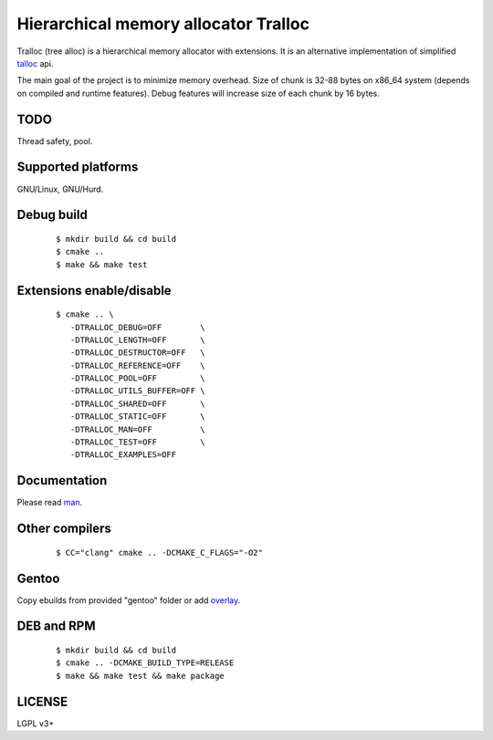 Hierarchical memory allocator Tralloc
=====================================

Tralloc (tree alloc) is a hierarchical memory allocator with extensions. It is an alternative implementation of simplified `talloc`_ api.

The main goal of the project is to minimize memory overhead.
Size of chunk is 32-88 bytes on x86_64 system (depends on compiled and runtime features).
Debug features will increase size of each chunk by 16 bytes.


TODO
----
Thread safety, pool.


Supported platforms
-------------------

GNU/Linux, GNU/Hurd.


Debug build
-----------

    ::

     $ mkdir build && cd build
     $ cmake ..
     $ make && make test


Extensions enable/disable
-------------------------
    
    ::
    
     $ cmake .. \
        -DTRALLOC_DEBUG=OFF        \
        -DTRALLOC_LENGTH=OFF       \
        -DTRALLOC_DESTRUCTOR=OFF   \
        -DTRALLOC_REFERENCE=OFF    \
        -DTRALLOC_POOL=OFF         \
        -DTRALLOC_UTILS_BUFFER=OFF \
        -DTRALLOC_SHARED=OFF       \
        -DTRALLOC_STATIC=OFF       \
        -DTRALLOC_MAN=OFF          \
        -DTRALLOC_TEST=OFF         \
        -DTRALLOC_EXAMPLES=OFF


Documentation
-------------
Please read `man`_.


Other compilers
---------
    
    ::
    
     $ CC="clang" cmake .. -DCMAKE_C_FLAGS="-O2"


Gentoo
------

Copy ebuilds from provided "gentoo" folder or add `overlay`_.


DEB and RPM
-----------

    ::
    
     $ mkdir build && cd build
     $ cmake .. -DCMAKE_BUILD_TYPE=RELEASE
     $ make && make test && make package


LICENSE
-------
LGPL v3+


.. _talloc:  http://talloc.samba.org/talloc/doc/html/group__talloc.html
.. _man:     https://github.com/andrew-aladev/tralloc/blob/master/man/tralloc.txt
.. _overlay: https://github.com/andrew-aladev/puchuu-overlay
